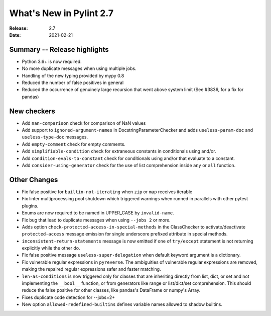 **************************
 What's New in Pylint 2.7
**************************

:Release: 2.7
:Date: 2021-02-21

Summary -- Release highlights
=============================

* Python 3.6+ is now required.
* No more duplicate messages when using multiple jobs.
* Handling of the new typing provided by mypy 0.8
* Reduced the number of false positives in general
* Reduced the occurrence of genuinely large recursion that went above system limit (See #3836, for a fix for pandas)

New checkers
============

* Add ``nan-comparison`` check for comparison of NaN values

* Add support to ``ignored-argument-names`` in DocstringParameterChecker and
  adds ``useless-param-doc`` and ``useless-type-doc`` messages.

* Add ``empty-comment`` check for empty comments.

* Add ``simplifiable-condition`` check for extraneous constants in conditionals using and/or.

* Add ``condition-evals-to-constant`` check for conditionals using and/or that evaluate to a constant.

* Add ``consider-using-generator`` check for the use of list comprehension inside ``any`` or ``all`` function.

Other Changes
=============

* Fix false positive for ``builtin-not-iterating`` when ``zip`` or ``map`` receives iterable

* Fix linter multiprocessing pool shutdown which triggered warnings when runned in parallels with other pytest plugins.

* Enums are now required to be named in UPPER_CASE by ``invalid-name``.

* Fix bug that lead to duplicate messages when using ``--jobs 2`` or more.

* Adds option ``check-protected-access-in-special-methods`` in the ClassChecker to activate/deactivate
  ``protected-access`` message emission for single underscore prefixed attribute in special methods.

* ``inconsistent-return-statements`` message is now emitted if one of ``try/except`` statement
  is not returning explicitly while the other do.

* Fix false positive message ``useless-super-delegation`` when default keyword argument is a dictionary.

* Fix vulnerable regular expressions in ``pyreverse``. The ambiguities of vulnerable regular expressions are removed, making the repaired regular expressions safer and faster matching.

* ``len-as-conditions`` is now triggered only for classes that are inheriting directly from list, dict, or set and not implementing the ``__bool__`` function, or from generators like range or list/dict/set comprehension. This should reduce the false positive for other classes, like pandas's DataFrame or numpy's Array.

* Fixes duplicate code detection for --jobs=2+

* New option ``allowed-redefined-builtins`` defines variable names allowed to shadow builtins.
